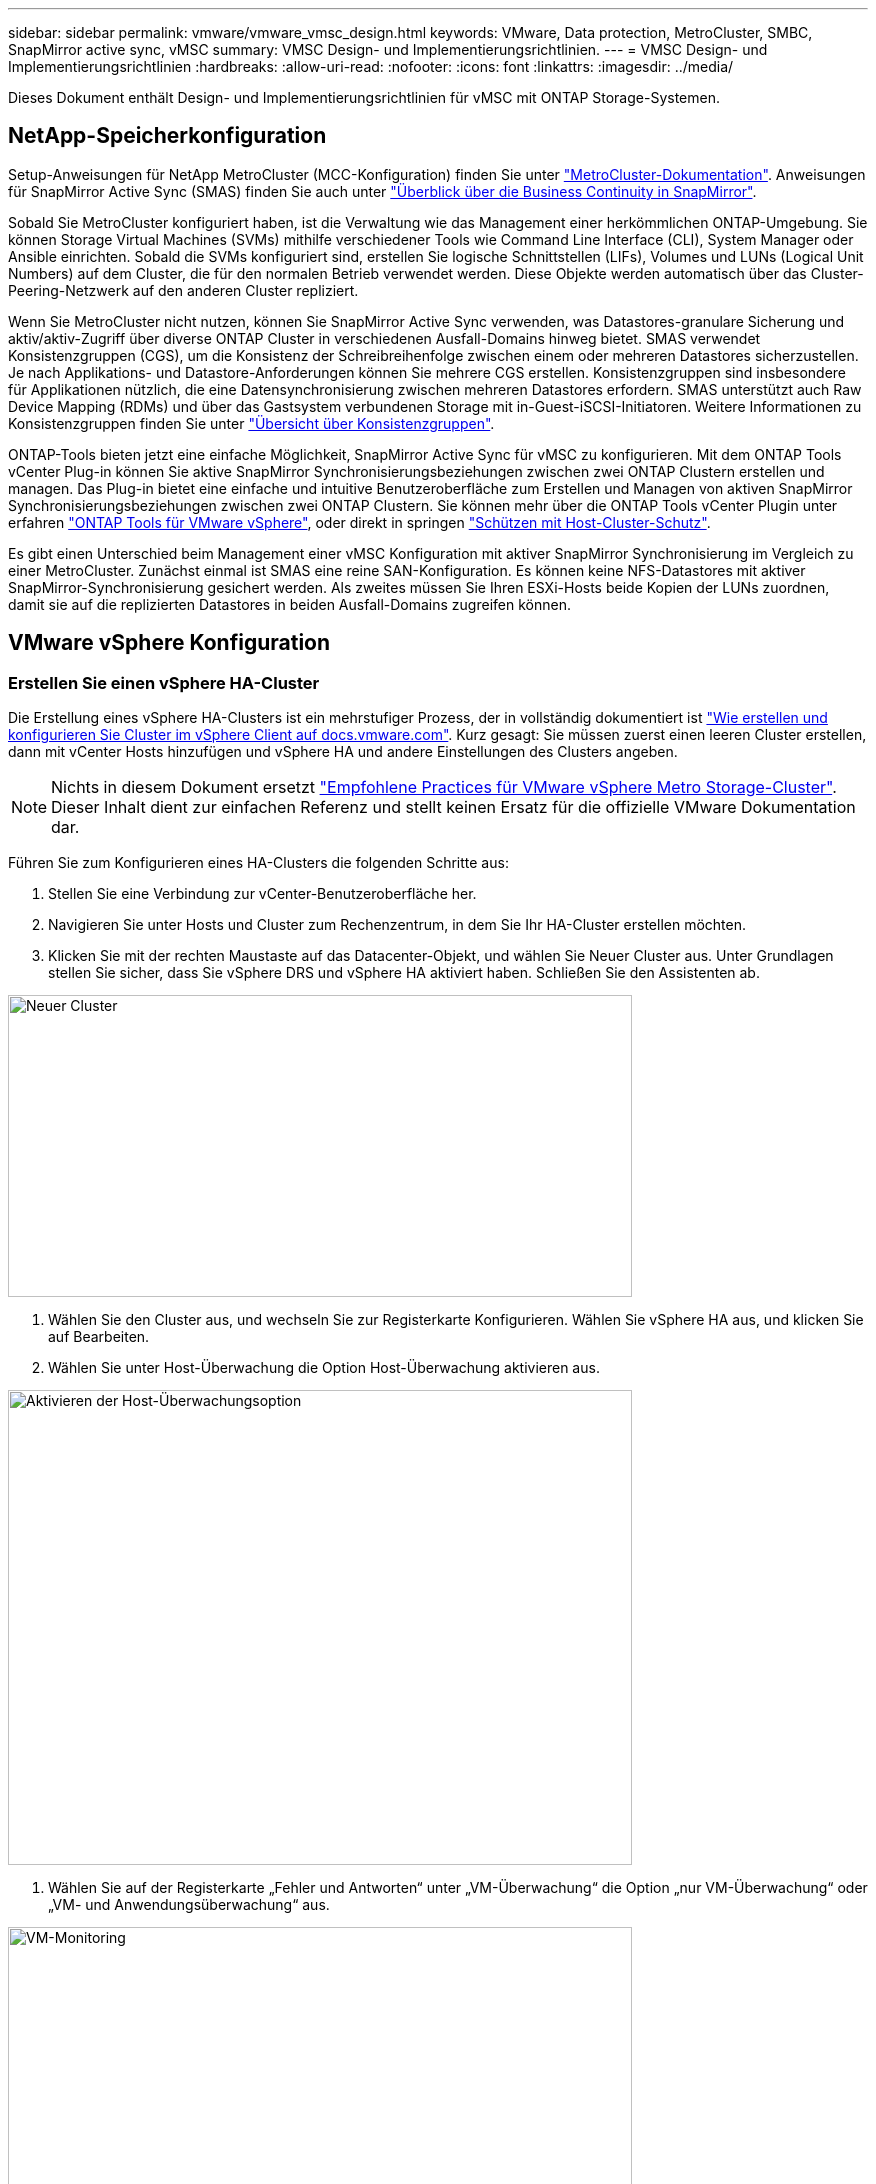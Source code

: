 ---
sidebar: sidebar 
permalink: vmware/vmware_vmsc_design.html 
keywords: VMware, Data protection, MetroCluster, SMBC, SnapMirror active sync, vMSC 
summary: VMSC Design- und Implementierungsrichtlinien. 
---
= VMSC Design- und Implementierungsrichtlinien
:hardbreaks:
:allow-uri-read: 
:nofooter: 
:icons: font
:linkattrs: 
:imagesdir: ../media/


[role="lead"]
Dieses Dokument enthält Design- und Implementierungsrichtlinien für vMSC mit ONTAP Storage-Systemen.



== NetApp-Speicherkonfiguration

Setup-Anweisungen für NetApp MetroCluster (MCC-Konfiguration) finden Sie unter https://docs.netapp.com/us-en/ontap-metrocluster/["MetroCluster-Dokumentation"]. Anweisungen für SnapMirror Active Sync (SMAS) finden Sie auch unter https://docs.netapp.com/us-en/ontap/smbc/index.html["Überblick über die Business Continuity in SnapMirror"].

Sobald Sie MetroCluster konfiguriert haben, ist die Verwaltung wie das Management einer herkömmlichen ONTAP-Umgebung. Sie können Storage Virtual Machines (SVMs) mithilfe verschiedener Tools wie Command Line Interface (CLI), System Manager oder Ansible einrichten. Sobald die SVMs konfiguriert sind, erstellen Sie logische Schnittstellen (LIFs), Volumes und LUNs (Logical Unit Numbers) auf dem Cluster, die für den normalen Betrieb verwendet werden. Diese Objekte werden automatisch über das Cluster-Peering-Netzwerk auf den anderen Cluster repliziert.

Wenn Sie MetroCluster nicht nutzen, können Sie SnapMirror Active Sync verwenden, was Datastores-granulare Sicherung und aktiv/aktiv-Zugriff über diverse ONTAP Cluster in verschiedenen Ausfall-Domains hinweg bietet. SMAS verwendet Konsistenzgruppen (CGS), um die Konsistenz der Schreibreihenfolge zwischen einem oder mehreren Datastores sicherzustellen. Je nach Applikations- und Datastore-Anforderungen können Sie mehrere CGS erstellen. Konsistenzgruppen sind insbesondere für Applikationen nützlich, die eine Datensynchronisierung zwischen mehreren Datastores erfordern. SMAS unterstützt auch Raw Device Mapping (RDMs) und über das Gastsystem verbundenen Storage mit in-Guest-iSCSI-Initiatoren. Weitere Informationen zu Konsistenzgruppen finden Sie unter https://docs.netapp.com/us-en/ontap/consistency-groups/index.html["Übersicht über Konsistenzgruppen"].

ONTAP-Tools bieten jetzt eine einfache Möglichkeit, SnapMirror Active Sync für vMSC zu konfigurieren. Mit dem ONTAP Tools vCenter Plug-in können Sie aktive SnapMirror Synchronisierungsbeziehungen zwischen zwei ONTAP Clustern erstellen und managen. Das Plug-in bietet eine einfache und intuitive Benutzeroberfläche zum Erstellen und Managen von aktiven SnapMirror Synchronisierungsbeziehungen zwischen zwei ONTAP Clustern. Sie können mehr über die ONTAP Tools vCenter Plugin unter erfahren https://docs.netapp.com/us-en/ontap-tools-vmware-vsphere-10/index.html["ONTAP Tools für VMware vSphere"], oder direkt in springen https://docs.netapp.com/us-en/ontap-tools-vmware-vsphere-10/configure/protect-cluster.html["Schützen mit Host-Cluster-Schutz"].

Es gibt einen Unterschied beim Management einer vMSC Konfiguration mit aktiver SnapMirror Synchronisierung im Vergleich zu einer MetroCluster. Zunächst einmal ist SMAS eine reine SAN-Konfiguration. Es können keine NFS-Datastores mit aktiver SnapMirror-Synchronisierung gesichert werden. Als zweites müssen Sie Ihren ESXi-Hosts beide Kopien der LUNs zuordnen, damit sie auf die replizierten Datastores in beiden Ausfall-Domains zugreifen können.



== VMware vSphere Konfiguration



=== Erstellen Sie einen vSphere HA-Cluster

Die Erstellung eines vSphere HA-Clusters ist ein mehrstufiger Prozess, der in vollständig dokumentiert ist https://docs.vmware.com/en/VMware-vSphere/8.0/vsphere-vcenter-esxi-management/GUID-F7818000-26E3-4E2A-93D2-FCDCE7114508.html["Wie erstellen und konfigurieren Sie Cluster im vSphere Client auf docs.vmware.com"]. Kurz gesagt: Sie müssen zuerst einen leeren Cluster erstellen, dann mit vCenter Hosts hinzufügen und vSphere HA und andere Einstellungen des Clusters angeben.


NOTE: Nichts in diesem Dokument ersetzt https://www.vmware.com/docs/vmw-vmware-vsphere-metro-storage-cluster-recommended-practices["Empfohlene Practices für VMware vSphere Metro Storage-Cluster"]. Dieser Inhalt dient zur einfachen Referenz und stellt keinen Ersatz für die offizielle VMware Dokumentation dar.

Führen Sie zum Konfigurieren eines HA-Clusters die folgenden Schritte aus:

. Stellen Sie eine Verbindung zur vCenter-Benutzeroberfläche her.
. Navigieren Sie unter Hosts und Cluster zum Rechenzentrum, in dem Sie Ihr HA-Cluster erstellen möchten.
. Klicken Sie mit der rechten Maustaste auf das Datacenter-Objekt, und wählen Sie Neuer Cluster aus. Unter Grundlagen stellen Sie sicher, dass Sie vSphere DRS und vSphere HA aktiviert haben. Schließen Sie den Assistenten ab.


image::../media/vmsc_3_1.png[Neuer Cluster,624,302]

. Wählen Sie den Cluster aus, und wechseln Sie zur Registerkarte Konfigurieren. Wählen Sie vSphere HA aus, und klicken Sie auf Bearbeiten.
. Wählen Sie unter Host-Überwachung die Option Host-Überwachung aktivieren aus.


image::../media/vmsc_3_2.png[Aktivieren der Host-Überwachungsoption,624,475]

. Wählen Sie auf der Registerkarte „Fehler und Antworten“ unter „VM-Überwachung“ die Option „nur VM-Überwachung“ oder „VM- und Anwendungsüberwachung“ aus.


image::../media/vmsc_3_3.png[VM-Monitoring,624,480]

. Legen Sie unter Admission Control die Option HA-Eintrittskontrolle auf Cluster-Ressourcenreserve fest. Verwenden Sie 50 % CPU/MEM.


image::../media/vmsc_3_4.png[Zugangskontrolle,624,479]

. Klicken Sie auf „OK“.
. Wählen Sie DRS und klicken Sie auf BEARBEITEN.
. Setzen Sie den Automatisierungsgrad auf manuell, sofern dies nicht von Ihren Anwendungen erforderlich ist.


image::../media/vmsc_3_5.png[Vmsc 3 5,624,336]

. Aktivieren Sie den Schutz von VM-Komponenten, siehe https://docs.vmware.com/en/VMware-vSphere/8.0/vsphere-availability/GUID-F01F7EB8-FF9D-45E2-A093-5F56A788D027.html["docs.vmware.com"].
. Die folgenden zusätzlichen vSphere HA-Einstellungen werden für vMSC mit MCC empfohlen:


[cols="50%,50%"]
|===
| Ausfall | Antwort 


| Host-Ausfall | Starten Sie die VMs neu 


| Host-Isolierung | Deaktiviert 


| Datenspeicher mit Permanent Device Loss (PDL) | Schalten Sie die VMs aus und starten Sie sie neu 


| Datastore mit All Paths Down (APD) | Schalten Sie die VMs aus und starten Sie sie neu 


| Der Gast ist nicht herzschlagend | Setzt die VMs zurück 


| Richtlinie für den Neustart der VM | Bestimmt durch die Bedeutung der VM 


| Antwort für Host-Isolation | Fahren Sie die VMs herunter, und starten Sie sie neu 


| Antwort für Datastore mit PDL | Schalten Sie die VMs aus und starten Sie sie neu 


| Antwort für Datenspeicher mit APD | VMs ausschalten und neu starten (konservativ) 


| Verzögerung bei VM-Failover für APD | 3 Minuten 


| Antwort für APD-Wiederherstellung mit APD-Timeout | Deaktiviert 


| Sensitivität für VM-Monitoring | Voreinstellung hoch 
|===


=== Konfigurieren Sie Datastores für Heartbeating

VSphere HA verwendet Datastores, um Hosts und virtuelle Maschinen zu überwachen, wenn das Managementnetzwerk ausgefallen ist. Sie können konfigurieren, wie vCenter Heartbeat-Datenspeicher auswählt. Gehen Sie wie folgt vor, um Datastores für Heartbeating zu konfigurieren:

. Wählen Sie im Abschnitt Datastore Heartbeating die Option Datastores aus der angegebenen Liste verwenden aus und ergänzen Sie bei Bedarf automatisch.
. Wählen Sie die Datastores aus, die vCenter von beiden Standorten verwenden soll, und drücken Sie OK.


image::../media/vmsc_3_6.png[Ein Screenshot einer Computerbeschreibung wird automatisch generiert,624,540]



=== Konfigurieren Sie Die Erweiterten Optionen

Isolierungsereignisse treten auf, wenn Hosts innerhalb eines HA-Clusters die Verbindung zum Netzwerk oder zu anderen Hosts im Cluster verlieren. Standardmäßig verwendet vSphere HA das Standard-Gateway für sein Managementnetzwerk als Standard-Isolationsadresse. Sie können jedoch zusätzliche Isolationsadressen für den Host angeben, um zu bestimmen, ob eine Isolationsantwort ausgelöst werden soll. Fügen Sie zwei isolierte IPs hinzu, die Ping-Daten senden können, eine pro Standort. Verwenden Sie nicht die Gateway-IP. Die erweiterte vSphere HA-Einstellung ist das.isolationaddress. Dazu können Sie ONTAP- oder Mediator-IP-Adressen verwenden.

Siehe https://core.vmware.com/resource/vmware-vsphere-metro-storage-cluster-recommended-practices#sec2-sub5["core.vmware.com"] Weitere Informationen__.__

image::../media/vmsc_3_7.png[Ein Screenshot einer Computerbeschreibung wird automatisch generiert,624,545]

Das Hinzufügen einer erweiterten Einstellung namens das.heartbeatDsPerHost kann die Anzahl der Heartbeat-Datenspeicher erhöhen. Verwenden Sie vier Heartbeat Datastores (HB DSS) – zwei pro Standort. Verwenden Sie die Option „aus Liste auswählen, aber Kompliment“. Dies wird benötigt, da Sie bei Ausfall eines Standorts immer noch zwei HB DSS benötigen. Diese müssen jedoch nicht durch MCC oder SnapMirror Active Sync geschützt werden.

Siehe https://core.vmware.com/resource/vmware-vsphere-metro-storage-cluster-recommended-practices#sec2-sub5["core.vmware.com"] Weitere Informationen__.__

VMware DRS Affinity zu NetApp MetroCluster

In diesem Abschnitt erstellen wir DRS Gruppen für VMs und Hosts für jeden Standort\Cluster in der MetroCluster Umgebung. Anschließend konfigurieren wir VM\Host-Regeln, um die VM Host-Affinität mit lokalen Storage-Ressourcen auszurichten. Beispielsweise gehören Standort A VMs zur VM-Gruppe sitea_vms und Standort A Hosts zur Host-Gruppe sitea_Hosts. Als nächstes geben wir in VM\Host Rules an, dass sitea_vms auf Hosts in sitea_Hosts ausgeführt werden sollen.

[TIP]
====
* NetApp empfiehlt dringend die Spezifikation *sollte auf Hosts in Gruppe* laufen anstatt der Spezifikation *muss auf Hosts in Gruppe* ausgeführt werden. Im Falle eines Host-Ausfalls von Standort A müssen die VMs von Standort A über vSphere HA auf Hosts an Standort B neu gestartet werden. Bei der letzteren Spezifikation ist jedoch nicht möglich, dass HA die VMs auf Standort B neu starten, da es die harte Regel ist. Die frühere Spezifikation ist eine weiche Regel und wird im Falle von HA verletzt, wodurch die Verfügbarkeit anstatt die Leistung ermöglicht wird.
* Sie können einen ereignisbasierten Alarm erstellen, der ausgelöst wird, wenn eine virtuelle Maschine gegen eine VM-Host-Affinitätsregel verstößt. Fügen Sie im vSphere Client einen neuen Alarm für die virtuelle Maschine hinzu und wählen Sie als Ereignisauslöser „VM verletzt VM-Host Affinity Rule“ aus. Weitere Informationen zum Erstellen und Bearbeiten von Alarmen finden Sie in link:https://techdocs.broadcom.com/us/en/vmware-cis/vsphere/vsphere/8-0/vsphere-monitoring-and-performance-8-0.html["VSphere Monitoring und Performance"^]der Dokumentation.


====


=== DRS-Host-Gruppen erstellen

So erstellen Sie DRS Host-Gruppen speziell für Standort A und Standort B:

. Klicken Sie im vSphere-Webclient mit der rechten Maustaste auf den Cluster in der Bestandsaufnahme, und wählen Sie Einstellungen aus.
. Klicken Sie auf VM\Host Groups.
. Klicken Sie Auf Hinzufügen.
. Geben Sie den Namen der Gruppe ein (z. B. sitea_Hosts).
. Wählen Sie im Menü Typ die Option Host-Gruppe aus.
. Klicken Sie auf Hinzufügen, wählen Sie die gewünschten Hosts von Standort A aus, und klicken Sie auf OK.
. Wiederholen Sie diese Schritte, um eine weitere Host-Gruppe für Standort B hinzuzufügen
. Klicken Sie auf OK.




=== DRS VM-Gruppen erstellen

So erstellen Sie DRS VM-Gruppen speziell für Standort A und Standort B:

. Klicken Sie im vSphere-Webclient mit der rechten Maustaste auf den Cluster in der Bestandsaufnahme, und wählen Sie Einstellungen aus.


. Klicken Sie auf VM\Host Groups.
. Klicken Sie Auf Hinzufügen.
. Geben Sie den Namen der Gruppe ein (z. B. sitea_vms).
. Wählen Sie im Menü Typ die Option VM-Gruppe aus.
. Klicken Sie auf Hinzufügen, wählen Sie die gewünschten VMs von Standort A aus, und klicken Sie auf OK.
. Wiederholen Sie diese Schritte, um eine weitere Host-Gruppe für Standort B hinzuzufügen
. Klicken Sie auf OK.




=== Erstellen Sie VM-Hostregeln

Gehen Sie wie folgt vor, um DRS-Affinitätsregeln für Standort A und Standort B zu erstellen:

. Klicken Sie im vSphere-Webclient mit der rechten Maustaste auf den Cluster in der Bestandsaufnahme, und wählen Sie Einstellungen aus.


. Klicken Sie auf VM\Hostregeln.
. Klicken Sie Auf Hinzufügen.
. Geben Sie den Namen der Regel ein (z. B. sitea_Affinity).
. Überprüfen Sie, ob die Option Regel aktivieren aktiviert ist.
. Wählen Sie im Menü Typ die Option Virtuelle Maschinen zu Hosts aus.
. Wählen Sie die VM-Gruppe aus (z.B. sitea_vms).
. Wählen Sie die Host-Gruppe aus (z. B. sitea_Hosts).
. Wiederholen Sie diese Schritte, um eine weitere VM\Host-Regel für Standort B hinzuzufügen
. Klicken Sie auf OK.


image::../media/vmsc_3_8.png[Ein Screenshot einer Computerbeschreibung wird automatisch generiert,474,364]



== Datastore-Cluster bei Bedarf erstellen

Führen Sie die folgenden Schritte aus, um ein Datastore-Cluster für jeden Standort zu konfigurieren:

. Navigieren Sie mithilfe des vSphere-Webclients zum Rechenzentrum, in dem sich der HA-Cluster unter Speicher befindet.
. Klicken Sie mit der rechten Maustaste auf das Datacenter-Objekt, und wählen Sie Storage > New Datastore Cluster aus.


[TIP]
====
*Bei Verwendung von ONTAP-Speicher wird empfohlen, Storage DRS zu deaktivieren.

* Storage DRS wird in der Regel nicht für die Verwendung mit ONTAP Storage-Systemen benötigt oder empfohlen.
* ONTAP bietet seine eigenen Storage-Effizienzfunktionen wie Deduplizierung, Komprimierung und Data-Compaction, die von Storage DRS beeinflusst werden können.
* Wenn Sie ONTAP-Snapshots verwenden, würde Storage vMotion die VM-Kopie im Snapshot zurücklassen, wodurch möglicherweise die Speicherauslastung erhöht wird und sich auf Backup-Anwendungen wie NetApp SnapCenter auswirken könnte, die VMs und ihre ONTAP-Snapshots nachverfolgen.


====
image::../media/vmsc_3_9.png[Storage DRS,528,94]

. Wählen Sie das HA-Cluster aus, und klicken Sie auf Weiter.


image::../media/vmsc_3_11.png[HA-Cluster,624,149]

. Wählen Sie die Datastores aus, die zu Standort A gehören, und klicken Sie auf Weiter.


image::../media/vmsc_3_12.png[Datenspeicher,624,134]

. Überprüfen Sie die Optionen, und klicken Sie auf Fertig stellen.
. Wiederholen Sie diese Schritte, um das Datastore-Cluster an Standort B zu erstellen und sicherzustellen, dass nur Datastores von Standort B ausgewählt sind.




=== VCenter Server-Verfügbarkeit

Ihre vCenter Server Appliances (VCSAs) sollten durch vCenter HA geschützt werden. Mit vCenter HA können Sie zwei VCSAs in einem aktiv/Passiv-HA-Paar implementieren. Einer in jeder Ausfall-Domäne. Weitere Informationen zu vCenter HA finden Sie im https://docs.vmware.com/en/VMware-vSphere/8.0/vsphere-availability/GUID-4A626993-A829-495C-9659-F64BA8B560BD.html["docs.vmware.com"].
